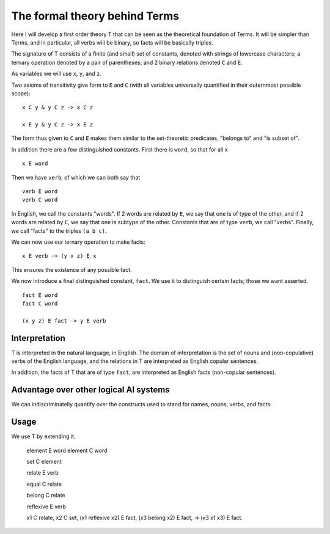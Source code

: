 The formal theory behind Terms
==============================


Here I will develop a first order theory T
that can be seen as the theoretical foundation of Terms.
It will be simpler than Terms,
and in particular,
all verbs will be binary,
so facts will be basically triples.

The signature of T consists of a finite (and small) set of constants,
denoted with strings of lowercase characters;
a ternary operation denoted by a pair of parentheses;
and 2 binary relations denoted ``C`` and ``E``.

As variables we will use ``x``, ``y``, and ``z``.

Two axioms of transitivity give form to ``E`` and ``C``
(with all variables universally quantified in their
outernmost possible scope)::

  x C y & y C z -> x C z

  x E y & y C z -> x E z

The form thus given to ``C`` and ``E``
makes them similar to the set-theoretic predicates,
"belongs to" and "is subset of".

In addition there are a few distinguished constants.
First there is ``word``, so that for all ``x`` ::

  x E word

Then we have ``verb``, of which we can both say that ::

  verb E word
  verb C word

In English, we call the constants "words".
If 2 words are related by ``E``, we say that one is of type of the other,
and if 2 words are related by ``C``, we say that one is subtype of the other.
Constants that are of type ``verb``, we call "verbs".
Finally, we call "facts" to the triples ``(a b c)``.

We can now use our ternary operation to
make facts::

  x E verb -> (y x z) E x

This ensures the existence of any possible fact.

We now introduce a final distinguished constant, ``fact``.
We use it to distinguish certain facts;
those we want asserted. ::

  fact E word
  fact C word

  (x y z) E fact -> y E verb

Interpretation
--------------

T is interpreted in the natural language, in English.
The domain of interpretation is the set of nouns and (non-copulative) verbs
of the English language,
and the relations in T are interpreted as English copular sentences.

In addition, the facts of T that are of type ``fact``,
are interpreted as English facts (non-copular sentences).

Advantage over other logical AI systems
---------------------------------------

We can indiscriminatelly quantify over the constructs used to
stand for names, nouns, verbs, and facts.

Usage
-----

We use T by extending it.

   element E word
   element C word

   set C element

   relate E verb

   equal C relate

   belong C relate

   reflexive E verb

   x1 C relate,
   x2 C set,
   (x1 reflexive x2) E fact,
   (x3 belong x2) E fact,
   ->
   (x3 x1 x3) E fact.
